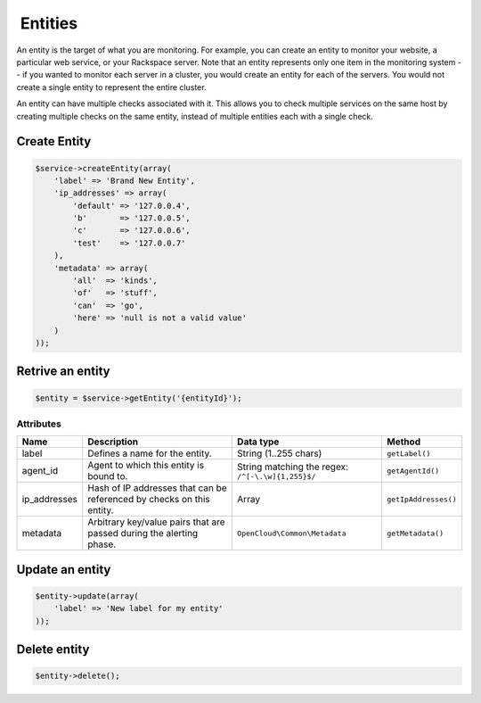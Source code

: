  Entities
=========

An entity is the target of what you are monitoring. For example, you can
create an entity to monitor your website, a particular web service, or
your Rackspace server. Note that an entity represents only one item in
the monitoring system -- if you wanted to monitor each server in a
cluster, you would create an entity for each of the servers. You would
not create a single entity to represent the entire cluster.

An entity can have multiple checks associated with it. This allows you
to check multiple services on the same host by creating multiple checks
on the same entity, instead of multiple entities each with a single
check.

Create Entity
-------------

.. code-block:: php

  $service->createEntity(array(
      'label' => 'Brand New Entity',
      'ip_addresses' => array(
          'default' => '127.0.0.4',
          'b'       => '127.0.0.5',
          'c'       => '127.0.0.6',
          'test'    => '127.0.0.7'
      ),
      'metadata' => array(
          'all'  => 'kinds',
          'of'   => 'stuff',
          'can'  => 'go',
          'here' => 'null is not a valid value'
      )
  ));


Retrive an entity
-----------------

.. code-block:: php

  $entity = $service->getEntity('{entityId}');


Attributes
~~~~~~~~~~

+-----------------+-------------------------------------------------------------------------+-----------------------------------------------------+------------------------+
| Name            | Description                                                             | Data type                                           | Method                 |
+=================+=========================================================================+=====================================================+========================+
| label           | Defines a name for the entity.                                          | String (1..255 chars)                               | ``getLabel()``         |
+-----------------+-------------------------------------------------------------------------+-----------------------------------------------------+------------------------+
| agent_id        | Agent to which this entity is bound to.                                 | String matching the regex: ``/^[-\.\w]{1,255}$/``   | ``getAgentId()``       |
+-----------------+-------------------------------------------------------------------------+-----------------------------------------------------+------------------------+
| ip_addresses    | Hash of IP addresses that can be referenced by checks on this entity.   | Array                                               | ``getIpAddresses()``   |
+-----------------+-------------------------------------------------------------------------+-----------------------------------------------------+------------------------+
| metadata        | Arbitrary key/value pairs that are passed during the alerting phase.    | ``OpenCloud\Common\Metadata``                       | ``getMetadata()``      |
+-----------------+-------------------------------------------------------------------------+-----------------------------------------------------+------------------------+


Update an entity
----------------

.. code-block:: php

  $entity->update(array(
      'label' => 'New label for my entity'
  ));


Delete entity
-------------

.. code-block:: php

  $entity->delete();
